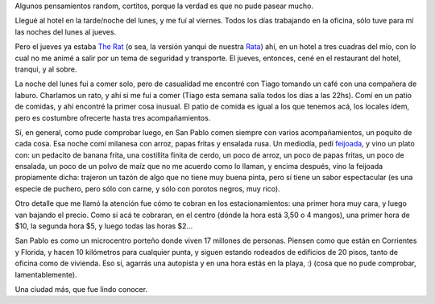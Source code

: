 .. title: Impresiones de San Pablo
.. date: 2007-03-12 09:36:14
.. tags: viaje, detalles, impresiones, comida, feijoada, estacionamiento

Algunos pensamientos random, cortitos, porque la verdad es que no pude pasear mucho.

Llegué al hotel en la tarde/noche del lunes, y me fuí al viernes. Todos los días trabajando en la oficina, sólo tuve para mí las noches del lunes al jueves.

Pero el jueves ya estaba `The Rat <http://www.bushorchimp.com/>`_ (o sea, la versión yanqui de nuestra `Rata <http://es.wikipedia.org/wiki/Carlos_Menem>`_) ahí, en un hotel a tres cuadras del mío, con lo cual no me animé a salir por un tema de seguridad y transporte. El jueves, entonces, cené en el restaurant del hotel, tranqui, y al sobre.

La noche del lunes fui a comer solo, pero de casualidad me encontré con Tiago tomando un café con una compañera de laburo. Charlamos un rato, y ahí si me fui a comer (Tiago esta semana salía todos los días a las 22hs). Comí en un patio de comidas, y ahí encontré la primer cosa inusual. El patio de comida es igual a los que tenemos acá, los locales ídem, pero es costumbre ofrecerte hasta tres acompañamientos.

Sí, en general, como pude comprobar luego, en San Pablo comen siempre con varios acompañamientos, un poquito de cada cosa. Esa noche comí milanesa con arroz, papas fritas y ensalada rusa. Un mediodía, pedí `feijoada <http://www.euroresidentes.com/Alimentos/diccionario_gastronomico/feijoada.htm>`_, y vino un plato con: un pedacito de banana frita, una costillita finita de cerdo, un poco de arroz, un poco de papas fritas, un poco de ensalada, un poco de un polvo de maíz que no me acuerdo como lo llaman, y encima después, vino la feijoada propiamente dicha: trajeron un tazón de algo que no tiene muy buena pinta, pero sí tiene un sabor espectacular (es una especie de puchero, pero sólo con carne, y sólo con porotos negros, muy rico).

.. image:: http://farm2.static.flickr.com/1314/540806865_e3caee1adc_o.jpg

Otro detalle que me llamó la atención fue cómo te cobran en los estacionamientos: una primer hora muy cara, y luego van bajando el precio. Como si acá te cobraran, en el centro (dónde la hora está 3,50 o 4 mangos), una primer hora de $10, la segunda hora $5, y luego todas las horas $2...

San Pablo es como un microcentro porteño donde viven 17 millones de personas. Piensen como que están en Corrientes y Florida, y hacen 10 kilómetros para cualquier punta, y siguen estando rodeados de edificios de 20 pisos, tanto de oficina como de vivienda. Eso sí, agarrás una autopista y en una hora estás en la playa, :) (cosa que no pude comprobar, lamentablemente).

Una ciudad más, que fue lindo conocer.
